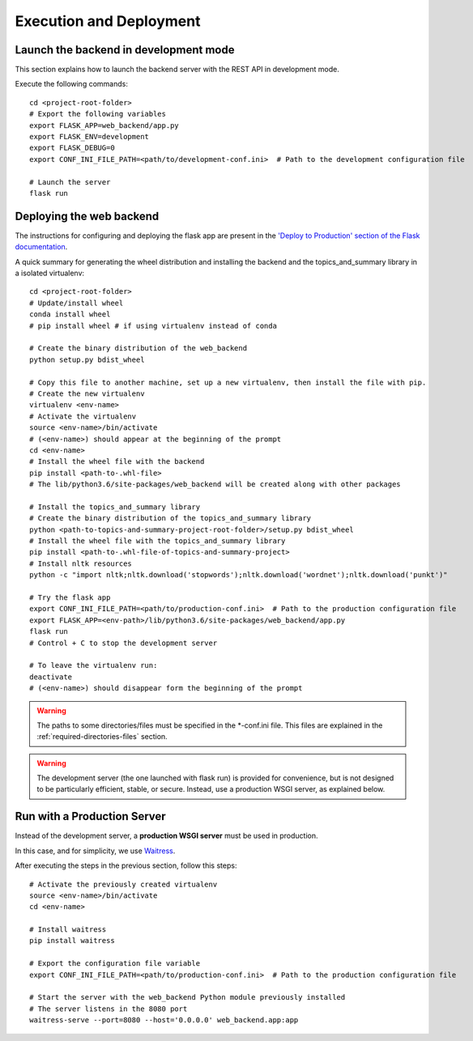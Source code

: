 Execution and Deployment
========================

Launch the backend in development mode
--------------------------------------

This section explains how to launch the backend server with the REST API in development mode.

Execute the following commands:

::

    cd <project-root-folder>
    # Export the following variables
    export FLASK_APP=web_backend/app.py
    export FLASK_ENV=development
    export FLASK_DEBUG=0
    export CONF_INI_FILE_PATH=<path/to/development-conf.ini>  # Path to the development configuration file

    # Launch the server
    flask run


Deploying the web backend
-------------------------

The instructions for configuring and deploying the flask app are present in the
`'Deploy to Production' section of the Flask documentation <http://flask.pocoo.org/docs/1.0/tutorial/deploy/>`__.

A quick summary for generating the wheel distribution and installing the backend and the topics_and_summary library
in a isolated virtualenv:

::

    cd <project-root-folder>
    # Update/install wheel
    conda install wheel
    # pip install wheel # if using virtualenv instead of conda

    # Create the binary distribution of the web_backend
    python setup.py bdist_wheel

    # Copy this file to another machine, set up a new virtualenv, then install the file with pip.
    # Create the new virtualenv
    virtualenv <env-name>
    # Activate the virtualenv
    source <env-name>/bin/activate
    # (<env-name>) should appear at the beginning of the prompt
    cd <env-name>
    # Install the wheel file with the backend
    pip install <path-to-.whl-file>
    # The lib/python3.6/site-packages/web_backend will be created along with other packages

    # Install the topics_and_summary library
    # Create the binary distribution of the topics_and_summary library
    python <path-to-topics-and-summary-project-root-folder>/setup.py bdist_wheel
    # Install the wheel file with the topics_and_summary library
    pip install <path-to-.whl-file-of-topics-and-summary-project>
    # Install nltk resources
    python -c "import nltk;nltk.download('stopwords');nltk.download('wordnet');nltk.download('punkt')"

    # Try the flask app
    export CONF_INI_FILE_PATH=<path/to/production-conf.ini>  # Path to the production configuration file
    export FLASK_APP=<env-path>/lib/python3.6/site-packages/web_backend/app.py
    flask run
    # Control + C to stop the development server

    # To leave the virtualenv run:
    deactivate
    # (<env-name>) should disappear form the beginning of the prompt

.. warning:: The paths to some directories/files must be specified in the *-conf.ini file.
   This files are explained in the :ref:`required-directories-files` section.

.. warning:: The development server (the one launched with flask run) is provided for convenience,
   but is not designed to be particularly efficient, stable, or secure. Instead, use a production WSGI server,
   as explained below.


Run with a Production Server
----------------------------

Instead of the development server, a **production WSGI server** must be used in production.

In this case, and for simplicity, we use `Waitress <https://docs.pylonsproject.org/projects/waitress/>`__.

After executing the steps in the previous section, follow this steps:

::

    # Activate the previously created virtualenv
    source <env-name>/bin/activate
    cd <env-name>

    # Install waitress
    pip install waitress

    # Export the configuration file variable
    export CONF_INI_FILE_PATH=<path/to/production-conf.ini>  # Path to the production configuration file

    # Start the server with the web_backend Python module previously installed
    # The server listens in the 8080 port
    waitress-serve --port=8080 --host='0.0.0.0' web_backend.app:app
